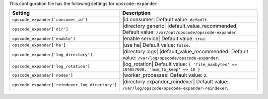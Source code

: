 .. The contents of this file are included in multiple topics.
.. THIS FILE SHOULD NOT BE MODIFIED VIA A PULL REQUEST.

This configuration file has the following settings for ``opscode-expander``:

.. list-table::
   :widths: 200 300
   :header-rows: 1

   * - Setting
     - Description
   * - ``opscode_expander['consumer_id']``
     - |id consumer| Default value: ``default``.
   * - ``opscode_expander['dir']``
     - |directory generic| |default_value_recommended| Default value: ``/var/opt/opscode/opscode-expander``.
   * - ``opscode_expander['enable']``
     - |enable service| Default value: ``true``.
   * - ``opscode_expander['ha']``
     - |use ha| Default value: ``false``.
   * - ``opscode_expander['log_directory']``
     - |directory logs| |default_value_recommended| Default value: ``/var/log/opscode/opscode-expander``.
   * - ``opscode_expander['log_rotation']``
     - |log_rotation| Default value: ``{ 'file_maxbytes' => 104857600, 'num_to_keep' => 10 }``
   * - ``opscode_expander['nodes']``
     - |worker_processes| Default value: ``2``.
   * - ``opscode_expander['reindexer_log_directory']``
     - |directory expander_reindexer| Default value: ``/var/log/opscode/opscode-expander-reindexer``.

